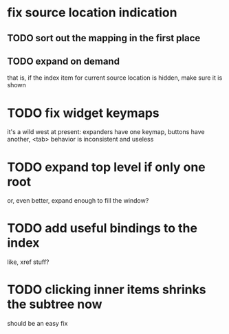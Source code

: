 * fix source location indication
** TODO sort out the mapping in the first place
** TODO expand on demand
that is, if the index item for current source location is hidden, make
sure it is shown
* TODO fix widget keymaps
it's a wild west at present: expanders have one keymap, buttons have
another, <tab> behavior is inconsistent and useless
* TODO expand top level if only one root
or, even better, expand enough to fill the window?
* TODO add useful bindings to the index
like, xref stuff?
* TODO clicking inner items shrinks the subtree now
should be an easy fix

